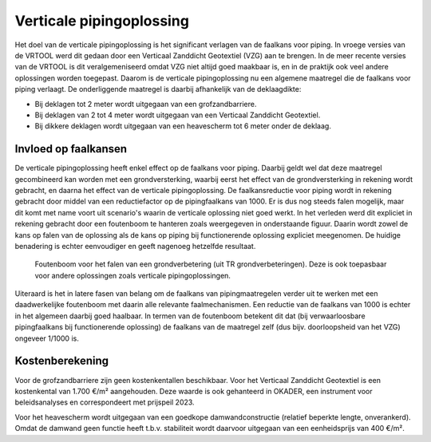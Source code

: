 Verticale pipingoplossing
==========================
Het doel van de verticale pipingoplossing is het significant verlagen van de faalkans voor piping. In vroege versies van de VRTOOL werd dit gedaan door een Verticaal Zanddicht Geotextiel (VZG) aan te brengen. In de meer recente versies van de VRTOOL is dit veralgemeniseerd omdat VZG niet altijd goed maakbaar is, en in de praktijk ook veel andere oplossingen worden toegepast. Daarom is de verticale pipingoplossing nu een algemene maatregel die de faalkans voor piping verlaagt. De onderliggende maatregel is daarbij afhankelijk van de deklaagdikte:

* Bij deklagen tot 2 meter wordt uitgegaan van een grofzandbarriere.
* Bij deklagen van 2 tot 4 meter wordt uitgegaan van een Verticaal Zanddicht Geotextiel.
* Bij dikkere deklagen wordt uitgegaan van een heavescherm tot 6 meter onder de deklaag.

.. figure:: img/Piping_VZG.png
   :alt: Verticaal Zanddicht Geotextiel
   :width: 500px

.. figure:: img/Piping_GZB.png
   :alt: Grofzandbarriere
   :width: 500px

.. figure:: img/Piping_Heavescherm.png
   :alt: Heavescherm
   :width: 500px

Invloed op faalkansen
---------------------
De verticale pipingoplossing heeft enkel effect op de faalkans voor piping. Daarbij geldt wel dat deze maatregel gecombineerd kan worden met een grondversterking, waarbij eerst het effect van de grondversterking in rekening wordt gebracht, en daarna het effect van de verticale pipingoplossing. De faalkansreductie voor piping wordt in rekening gebracht door middel van een reductiefactor op de pipingfaalkans van 1000. Er is dus nog steeds falen mogelijk, maar dit komt met name voort uit scenario's waarin de verticale oplossing niet goed werkt. In het verleden werd dit expliciet in rekening gebracht door een foutenboom te hanteren zoals weergegeven in onderstaande figuur. Daarin wordt zowel de kans op falen van de oplossing als de kans op piping bij functionerende oplossing expliciet meegenomen. De huidige benadering is echter eenvoudiger en geeft nagenoeg hetzelfde resultaat. 

.. figure:: img/VZG_foutenboom.png
   :alt: VZG_foutenboom.png

   Foutenboom voor het falen van een grondverbetering (uit TR grondverbeteringen). Deze is ook toepasbaar voor andere oplossingen zoals verticale pipingoplossingen.

Uiteraard is het in latere fasen van belang om de faalkans van pipingmaatregelen verder uit te werken met een daadwerkelijke foutenboom met daarin alle relevante faalmechanismen. Een reductie van de faalkans van 1000 is echter in het algemeen daarbij goed haalbaar. In termen van de foutenboom betekent dit dat (bij verwaarloosbare pipingfaalkans bij functionerende oplossing) de faalkans van de maatregel zelf (dus bijv. doorloopsheid van het VZG) ongeveer 1/1000 is.

Kostenberekening
----------------
Voor de grofzandbarriere zijn geen kostenkentallen beschikbaar. Voor het Verticaal Zanddicht Geotextiel is een kostenkental van 1.700 €/m² aangehouden. Deze waarde is ook gehanteerd in OKADER, een instrument voor beleidsanalyses en correspondeert met prijspeil 2023.

Voor het heavescherm wordt uitgegaan van een goedkope damwandconstructie (relatief beperkte lengte, onverankerd). Omdat de damwand geen functie heeft t.b.v. stabiliteit wordt daarvoor uitgegaan van een eenheidsprijs van 400 €/m². 